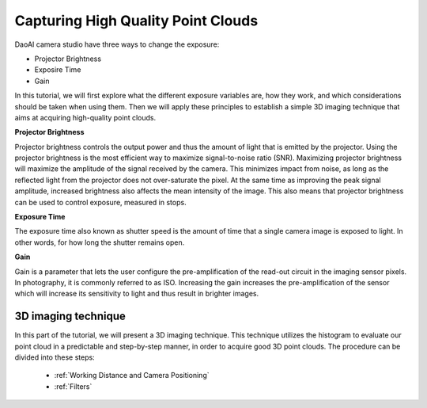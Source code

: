 Capturing High Quality Point Clouds
=========================================
DaoAI camera studio have three ways to change the exposure:

- Projector Brightness
- Exposire Time
- Gain

In this tutorial, we will first explore what the different exposure variables are, how they work, and which considerations should be taken when using them. Then we will apply these principles to establish a simple 3D imaging technique that aims at acquiring high-quality point clouds.

**Projector Brightness**

Projector brightness controls the output power and thus the amount of light that is emitted by the projector. Using the projector brightness is the most efficient way to maximize signal-to-noise ratio (SNR). Maximizing projector brightness will maximize the amplitude of the signal received by the camera. This minimizes impact from noise, as long as the reflected light from the projector does not over-saturate the pixel. At the same time as improving the peak signal amplitude, increased brightness also affects the mean intensity of the image. This also means that projector brightness can be used to control exposure, measured in stops.

**Exposure Time**

The exposure time also known as shutter speed is the amount of time that a single camera image is exposed to light. In other words, for how long the shutter remains open.

**Gain**

Gain is a parameter that lets the user configure the pre-amplification of the read-out circuit in the imaging sensor pixels. In photography, it is commonly referred to as ISO. Increasing the gain increases the pre-amplification of the sensor which will increase its sensitivity to light and thus result in brighter images.

3D imaging technique
------------------------------------
In this part of the tutorial, we will present a 3D imaging technique. This technique utilizes the histogram to evaluate our point cloud in a predictable and step-by-step manner, in order to acquire good 3D point clouds. The procedure can be divided into these steps:
  
    - :ref:`Working Distance and Camera Positioning`
    - :ref:`Filters`